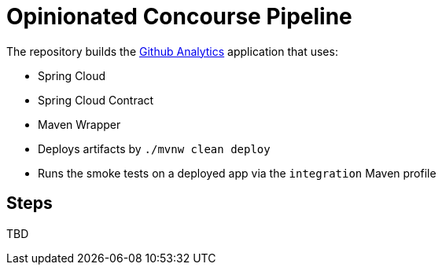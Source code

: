 = Opinionated Concourse Pipeline

The repository builds the https://github.com/dsyer/github-analytics[Github Analytics] application
that uses:

- Spring Cloud
- Spring Cloud Contract
- Maven Wrapper
- Deploys artifacts by `./mvnw clean deploy`
- Runs the smoke tests on a deployed app via the `integration` Maven profile

== Steps

TBD